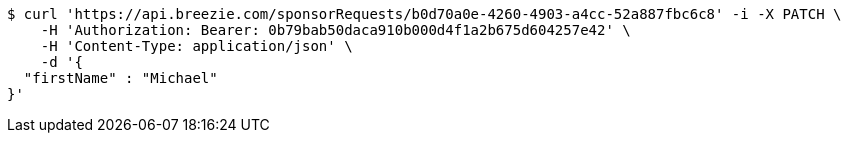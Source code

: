 [source,bash]
----
$ curl 'https://api.breezie.com/sponsorRequests/b0d70a0e-4260-4903-a4cc-52a887fbc6c8' -i -X PATCH \
    -H 'Authorization: Bearer: 0b79bab50daca910b000d4f1a2b675d604257e42' \
    -H 'Content-Type: application/json' \
    -d '{
  "firstName" : "Michael"
}'
----